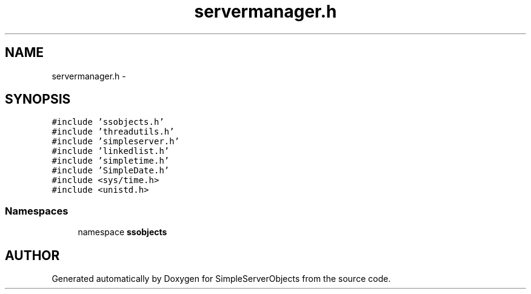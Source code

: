 .TH "servermanager.h" 3 "25 Sep 2001" "SimpleServerObjects" \" -*- nroff -*-
.ad l
.nh
.SH NAME
servermanager.h \- 
.SH SYNOPSIS
.br
.PP
\fC#include 'ssobjects.h'\fP
.br
\fC#include 'threadutils.h'\fP
.br
\fC#include 'simpleserver.h'\fP
.br
\fC#include 'linkedlist.h'\fP
.br
\fC#include 'simpletime.h'\fP
.br
\fC#include 'SimpleDate.h'\fP
.br
\fC#include <sys/time.h>\fP
.br
\fC#include <unistd.h>\fP
.br
.SS "Namespaces"

.in +1c
.ti -1c
.RI "namespace \fBssobjects\fP"
.br
.in -1c
.SH "AUTHOR"
.PP 
Generated automatically by Doxygen for SimpleServerObjects from the source code.